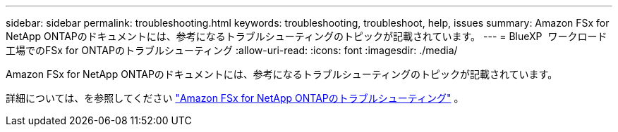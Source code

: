 ---
sidebar: sidebar 
permalink: troubleshooting.html 
keywords: troubleshooting, troubleshoot, help, issues 
summary: Amazon FSx for NetApp ONTAPのドキュメントには、参考になるトラブルシューティングのトピックが記載されています。 
---
= BlueXP  ワークロード工場でのFSx for ONTAPのトラブルシューティング
:allow-uri-read: 
:icons: font
:imagesdir: ./media/


[role="lead"]
Amazon FSx for NetApp ONTAPのドキュメントには、参考になるトラブルシューティングのトピックが記載されています。

詳細については、を参照してください link:https://docs.aws.amazon.com/fsx/latest/ONTAPGuide/troubleshooting.html["Amazon FSx for NetApp ONTAPのトラブルシューティング"^] 。
